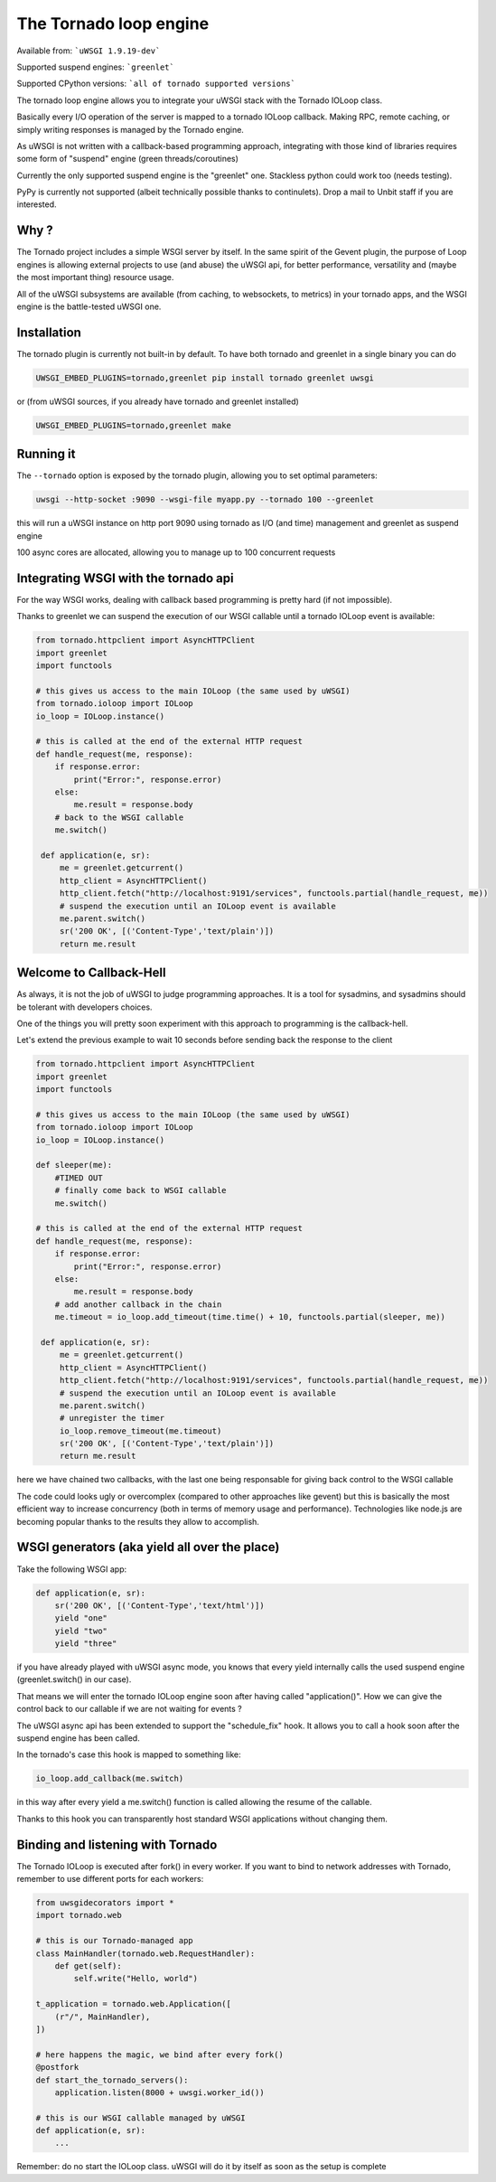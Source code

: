 The Tornado loop engine
=======================

Available from: ```uWSGI 1.9.19-dev```

Supported suspend engines: ```greenlet```

Supported CPython versions: ```all of tornado supported versions```


The tornado loop engine allows you to integrate your uWSGI stack with the Tornado IOLoop class.

Basically every I/O operation of the server is mapped to a tornado IOLoop callback. Making RPC, remote caching, or simply writing responses
is managed by the Tornado engine.

As uWSGI is not written with a callback-based programming approach, integrating with those kind of libraries requires some form of "suspend" engine (green threads/coroutines)

Currently the only supported suspend engine is the "greenlet" one. Stackless python could work too (needs testing).

PyPy is currently not supported (albeit technically possible thanks to continulets). Drop a mail to Unbit staff if you are interested.

Why ?
*****
The Tornado project includes a simple WSGI server by itself. In the same spirit of the Gevent plugin, the purpose of Loop engines is allowing external projects
to use (and abuse) the uWSGI api, for better performance, versatility and (maybe the most important thing) resource usage.

All of the uWSGI subsystems are available (from caching, to websockets, to metrics) in your tornado apps, and the WSGI engine is the battle-tested uWSGI one.


Installation
************

The tornado plugin is currently not built-in by default. To have both tornado and greenlet in a single binary you can do

.. code-block:: sh

   UWSGI_EMBED_PLUGINS=tornado,greenlet pip install tornado greenlet uwsgi
   
or (from uWSGI sources, if you already have tornado and greenlet installed)

.. code-block:: sh

   UWSGI_EMBED_PLUGINS=tornado,greenlet make

Running it
**********

The ``--tornado`` option is exposed by the tornado plugin, allowing you to set optimal parameters:

.. code-block:: sh

   uwsgi --http-socket :9090 --wsgi-file myapp.py --tornado 100 --greenlet
   
this will run a uWSGI instance on http port 9090 using tornado as I/O (and time) management and greenlet as suspend engine

100 async cores are allocated, allowing you to manage up to 100 concurrent requests

Integrating WSGI with the tornado api
*************************************

For the way WSGI works, dealing with callback based programming is pretty hard (if not impossible).

Thanks to greenlet we can suspend the execution of our WSGI callable until a tornado IOLoop event is available:

.. code-block:: py

   from tornado.httpclient import AsyncHTTPClient
   import greenlet
   import functools
   
   # this gives us access to the main IOLoop (the same used by uWSGI)
   from tornado.ioloop import IOLoop
   io_loop = IOLoop.instance()
   
   # this is called at the end of the external HTTP request
   def handle_request(me, response):
       if response.error:
           print("Error:", response.error)
       else:
           me.result = response.body
       # back to the WSGI callable
       me.switch()
           
    def application(e, sr):
        me = greenlet.getcurrent()
        http_client = AsyncHTTPClient()
        http_client.fetch("http://localhost:9191/services", functools.partial(handle_request, me))
        # suspend the execution until an IOLoop event is available
        me.parent.switch()
        sr('200 OK', [('Content-Type','text/plain')])
        return me.result

Welcome to Callback-Hell
************************

As always, it is not the job of uWSGI to judge programming approaches. It is a tool for sysadmins, and sysadmins should be tolerant with developers choices.

One of the things you will pretty soon experiment with this approach to programming is the callback-hell.

Let's extend the previous example to wait 10 seconds before sending back the response to the client

.. code-block:: py

   from tornado.httpclient import AsyncHTTPClient
   import greenlet
   import functools
   
   # this gives us access to the main IOLoop (the same used by uWSGI)
   from tornado.ioloop import IOLoop
   io_loop = IOLoop.instance()
   
   def sleeper(me):
       #TIMED OUT
       # finally come back to WSGI callable
       me.switch()
   
   # this is called at the end of the external HTTP request
   def handle_request(me, response):
       if response.error:
           print("Error:", response.error)
       else:
           me.result = response.body
       # add another callback in the chain
       me.timeout = io_loop.add_timeout(time.time() + 10, functools.partial(sleeper, me))
           
    def application(e, sr):
        me = greenlet.getcurrent()
        http_client = AsyncHTTPClient()
        http_client.fetch("http://localhost:9191/services", functools.partial(handle_request, me))
        # suspend the execution until an IOLoop event is available
        me.parent.switch()
        # unregister the timer
        io_loop.remove_timeout(me.timeout)
        sr('200 OK', [('Content-Type','text/plain')])
        return me.result


here we have chained two callbacks, with the last one being responsable for giving back control to the WSGI callable

The code could looks ugly or overcomplex (compared to other approaches like gevent) but this is basically the most efficient way to
increase concurrency (both in terms of memory usage and performance). Technologies like node.js are becoming popular thanks to the results they allow
to accomplish.


WSGI generators (aka yield all over the place)
**********************************************

Take the following WSGI app:

.. code-block:: py

   def application(e, sr):
       sr('200 OK', [('Content-Type','text/html')])
       yield "one"
       yield "two"
       yield "three"

if you have already played with uWSGI async mode, you knows that every yield internally calls the used suspend engine (greenlet.switch() in our case).

That means we will enter the tornado IOLoop engine soon after having called "application()". How we can give the control back to our callable if we are not waiting for events ?

The uWSGI async api has been extended to support the "schedule_fix" hook. It allows you to call a hook soon after the suspend engine has been called.

In the tornado's case this hook is mapped to something like:

.. code-block:: py

   io_loop.add_callback(me.switch)
   
in this way after every yield a me.switch() function is called allowing the resume of the callable.

Thanks to this hook you can transparently host standard WSGI applications without changing them.


Binding and listening with Tornado
**********************************

The Tornado IOLoop is executed after fork() in every worker. If you want to bind to network addresses with Tornado, remember
to use different ports for each workers:

.. code-block:: py

   from uwsgidecorators import *
   import tornado.web

   # this is our Tornado-managed app
   class MainHandler(tornado.web.RequestHandler):
       def get(self):
           self.write("Hello, world")

   t_application = tornado.web.Application([
       (r"/", MainHandler),
   ])
   
   # here happens the magic, we bind after every fork()
   @postfork
   def start_the_tornado_servers():
       application.listen(8000 + uwsgi.worker_id())
       
   # this is our WSGI callable managed by uWSGI
   def application(e, sr):
       ...
   
   
Remember: do no start the IOLoop class. uWSGI will do it by itself as soon as the setup is complete

